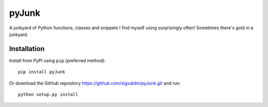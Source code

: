 pyJunk
=========

.. image:: https://travis-ci.com/sigvaldm/pyJunk.svg?branch=master
    :target: https://travis-ci.com/sigvaldm/pyJunk

.. image:: https://coveralls.io/repos/github/sigvaldm/pyJunk/badge.svg?branch=master
    :target: https://coveralls.io/github/sigvaldm/pyJunk?branch=master

.. image:: https://img.shields.io/pypi/pyversions/pyJunk.svg
    :target: https://pypi.org/project/pyJunk

A junkyard of Python functions, classes and snippets I find myself using surprisingly often! Sometimes there's gold in a junkyard.

Installation
------------
Install from PyPI using ``pip`` (preferred method)::

    pip install pyJunk

Or download the GitHub repository https://github.com/sigvaldm/pyJunk.git and run::

    python setup.py install
